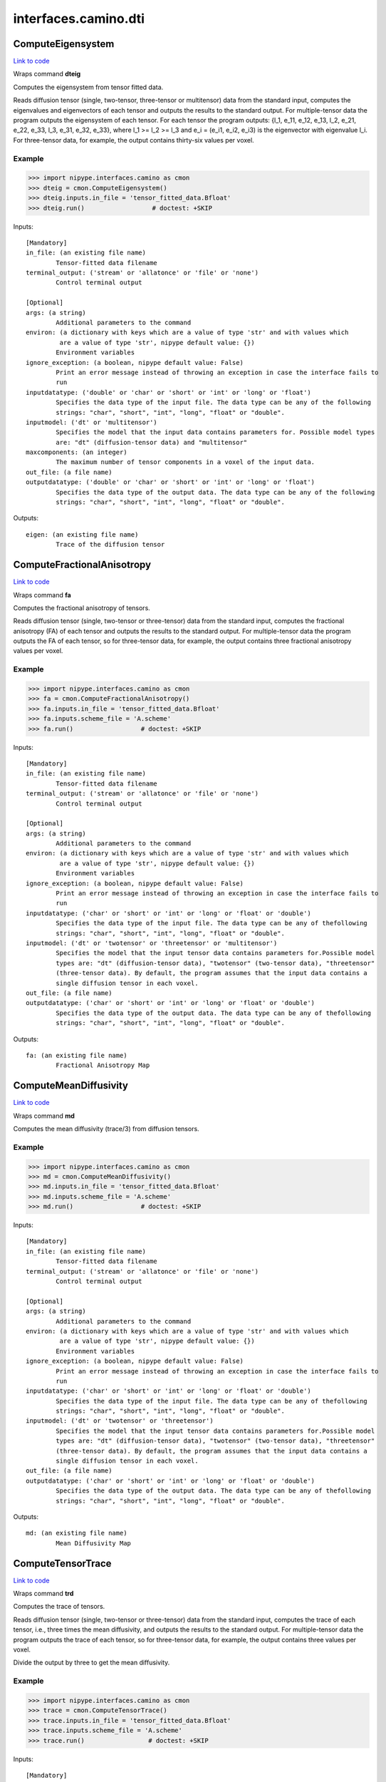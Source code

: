 .. AUTO-GENERATED FILE -- DO NOT EDIT!

interfaces.camino.dti
=====================


.. _nipype.interfaces.camino.dti.ComputeEigensystem:


.. index:: ComputeEigensystem

ComputeEigensystem
------------------

`Link to code <http://github.com/nipy/nipype/tree/9595f272aa4086ea28f7534a8bd05690f60bf6b8/nipype/interfaces/camino/dti.py#L698>`__

Wraps command **dteig**

Computes the eigensystem from tensor fitted data.

Reads diffusion tensor (single, two-tensor, three-tensor or multitensor) data from the
standard input, computes the eigenvalues and eigenvectors of each tensor and outputs the
results to the standard output. For multiple-tensor data the program outputs the
eigensystem of each tensor. For each tensor the program outputs: {l_1, e_11, e_12, e_13,
l_2, e_21, e_22, e_33, l_3, e_31, e_32, e_33}, where l_1 >= l_2 >= l_3 and e_i = (e_i1,
e_i2, e_i3) is the eigenvector with eigenvalue l_i. For three-tensor data, for example,
the output contains thirty-six values per voxel.

Example
~~~~~~~

>>> import nipype.interfaces.camino as cmon
>>> dteig = cmon.ComputeEigensystem()
>>> dteig.inputs.in_file = 'tensor_fitted_data.Bfloat'
>>> dteig.run()                  # doctest: +SKIP

Inputs::

        [Mandatory]
        in_file: (an existing file name)
                Tensor-fitted data filename
        terminal_output: ('stream' or 'allatonce' or 'file' or 'none')
                Control terminal output

        [Optional]
        args: (a string)
                Additional parameters to the command
        environ: (a dictionary with keys which are a value of type 'str' and with values which
                 are a value of type 'str', nipype default value: {})
                Environment variables
        ignore_exception: (a boolean, nipype default value: False)
                Print an error message instead of throwing an exception in case the interface fails to
                run
        inputdatatype: ('double' or 'char' or 'short' or 'int' or 'long' or 'float')
                Specifies the data type of the input file. The data type can be any of the following
                strings: "char", "short", "int", "long", "float" or "double".
        inputmodel: ('dt' or 'multitensor')
                Specifies the model that the input data contains parameters for. Possible model types
                are: "dt" (diffusion-tensor data) and "multitensor"
        maxcomponents: (an integer)
                The maximum number of tensor components in a voxel of the input data.
        out_file: (a file name)
        outputdatatype: ('double' or 'char' or 'short' or 'int' or 'long' or 'float')
                Specifies the data type of the output data. The data type can be any of the following
                strings: "char", "short", "int", "long", "float" or "double".

Outputs::

        eigen: (an existing file name)
                Trace of the diffusion tensor

.. _nipype.interfaces.camino.dti.ComputeFractionalAnisotropy:


.. index:: ComputeFractionalAnisotropy

ComputeFractionalAnisotropy
---------------------------

`Link to code <http://github.com/nipy/nipype/tree/9595f272aa4086ea28f7534a8bd05690f60bf6b8/nipype/interfaces/camino/dti.py#L590>`__

Wraps command **fa**

Computes the fractional anisotropy of tensors.

Reads diffusion tensor (single, two-tensor or three-tensor) data from the standard input,
computes the fractional anisotropy (FA) of each tensor and outputs the results to the
standard output. For multiple-tensor data the program outputs the FA of each tensor,
so for three-tensor data, for example, the output contains three fractional anisotropy
values per voxel.

Example
~~~~~~~

>>> import nipype.interfaces.camino as cmon
>>> fa = cmon.ComputeFractionalAnisotropy()
>>> fa.inputs.in_file = 'tensor_fitted_data.Bfloat'
>>> fa.inputs.scheme_file = 'A.scheme'
>>> fa.run()                  # doctest: +SKIP

Inputs::

        [Mandatory]
        in_file: (an existing file name)
                Tensor-fitted data filename
        terminal_output: ('stream' or 'allatonce' or 'file' or 'none')
                Control terminal output

        [Optional]
        args: (a string)
                Additional parameters to the command
        environ: (a dictionary with keys which are a value of type 'str' and with values which
                 are a value of type 'str', nipype default value: {})
                Environment variables
        ignore_exception: (a boolean, nipype default value: False)
                Print an error message instead of throwing an exception in case the interface fails to
                run
        inputdatatype: ('char' or 'short' or 'int' or 'long' or 'float' or 'double')
                Specifies the data type of the input file. The data type can be any of thefollowing
                strings: "char", "short", "int", "long", "float" or "double".
        inputmodel: ('dt' or 'twotensor' or 'threetensor' or 'multitensor')
                Specifies the model that the input tensor data contains parameters for.Possible model
                types are: "dt" (diffusion-tensor data), "twotensor" (two-tensor data), "threetensor"
                (three-tensor data). By default, the program assumes that the input data contains a
                single diffusion tensor in each voxel.
        out_file: (a file name)
        outputdatatype: ('char' or 'short' or 'int' or 'long' or 'float' or 'double')
                Specifies the data type of the output data. The data type can be any of thefollowing
                strings: "char", "short", "int", "long", "float" or "double".

Outputs::

        fa: (an existing file name)
                Fractional Anisotropy Map

.. _nipype.interfaces.camino.dti.ComputeMeanDiffusivity:


.. index:: ComputeMeanDiffusivity

ComputeMeanDiffusivity
----------------------

`Link to code <http://github.com/nipy/nipype/tree/9595f272aa4086ea28f7534a8bd05690f60bf6b8/nipype/interfaces/camino/dti.py#L537>`__

Wraps command **md**

Computes the mean diffusivity (trace/3) from diffusion tensors.

Example
~~~~~~~

>>> import nipype.interfaces.camino as cmon
>>> md = cmon.ComputeMeanDiffusivity()
>>> md.inputs.in_file = 'tensor_fitted_data.Bfloat'
>>> md.inputs.scheme_file = 'A.scheme'
>>> md.run()                  # doctest: +SKIP

Inputs::

        [Mandatory]
        in_file: (an existing file name)
                Tensor-fitted data filename
        terminal_output: ('stream' or 'allatonce' or 'file' or 'none')
                Control terminal output

        [Optional]
        args: (a string)
                Additional parameters to the command
        environ: (a dictionary with keys which are a value of type 'str' and with values which
                 are a value of type 'str', nipype default value: {})
                Environment variables
        ignore_exception: (a boolean, nipype default value: False)
                Print an error message instead of throwing an exception in case the interface fails to
                run
        inputdatatype: ('char' or 'short' or 'int' or 'long' or 'float' or 'double')
                Specifies the data type of the input file. The data type can be any of thefollowing
                strings: "char", "short", "int", "long", "float" or "double".
        inputmodel: ('dt' or 'twotensor' or 'threetensor')
                Specifies the model that the input tensor data contains parameters for.Possible model
                types are: "dt" (diffusion-tensor data), "twotensor" (two-tensor data), "threetensor"
                (three-tensor data). By default, the program assumes that the input data contains a
                single diffusion tensor in each voxel.
        out_file: (a file name)
        outputdatatype: ('char' or 'short' or 'int' or 'long' or 'float' or 'double')
                Specifies the data type of the output data. The data type can be any of thefollowing
                strings: "char", "short", "int", "long", "float" or "double".

Outputs::

        md: (an existing file name)
                Mean Diffusivity Map

.. _nipype.interfaces.camino.dti.ComputeTensorTrace:


.. index:: ComputeTensorTrace

ComputeTensorTrace
------------------

`Link to code <http://github.com/nipy/nipype/tree/9595f272aa4086ea28f7534a8bd05690f60bf6b8/nipype/interfaces/camino/dti.py#L649>`__

Wraps command **trd**

Computes the trace of tensors.

Reads diffusion tensor (single, two-tensor or three-tensor) data from the standard input,
computes the trace of each tensor, i.e., three times the mean diffusivity, and outputs
the results to the standard output. For multiple-tensor data the program outputs the
trace of each tensor, so for three-tensor data, for example, the output contains three
values per voxel.

Divide the output by three to get the mean diffusivity.

Example
~~~~~~~

>>> import nipype.interfaces.camino as cmon
>>> trace = cmon.ComputeTensorTrace()
>>> trace.inputs.in_file = 'tensor_fitted_data.Bfloat'
>>> trace.inputs.scheme_file = 'A.scheme'
>>> trace.run()                 # doctest: +SKIP

Inputs::

        [Mandatory]
        in_file: (an existing file name)
                Tensor-fitted data filename
        terminal_output: ('stream' or 'allatonce' or 'file' or 'none')
                Control terminal output

        [Optional]
        args: (a string)
                Additional parameters to the command
        environ: (a dictionary with keys which are a value of type 'str' and with values which
                 are a value of type 'str', nipype default value: {})
                Environment variables
        ignore_exception: (a boolean, nipype default value: False)
                Print an error message instead of throwing an exception in case the interface fails to
                run
        inputdatatype: ('char' or 'short' or 'int' or 'long' or 'float' or 'double')
                Specifies the data type of the input file. The data type can be any of thefollowing
                strings: "char", "short", "int", "long", "float" or "double".
        inputmodel: ('dt' or 'twotensor' or 'threetensor' or 'multitensor')
                Specifies the model that the input tensor data contains parameters for.Possible model
                types are: "dt" (diffusion-tensor data), "twotensor" (two-tensor data), "threetensor"
                (three-tensor data). By default, the program assumes that the input data contains a
                single diffusion tensor in each voxel.
        out_file: (a file name)
        outputdatatype: ('char' or 'short' or 'int' or 'long' or 'float' or 'double')
                Specifies the data type of the output data. The data type can be any of thefollowing
                strings: "char", "short", "int", "long", "float" or "double".

Outputs::

        trace: (an existing file name)
                Trace of the diffusion tensor

.. _nipype.interfaces.camino.dti.DTIFit:


.. index:: DTIFit

DTIFit
------

`Link to code <http://github.com/nipy/nipype/tree/9595f272aa4086ea28f7534a8bd05690f60bf6b8/nipype/interfaces/camino/dti.py#L28>`__

Wraps command **dtfit**

Reads diffusion MRI data, acquired using the acquisition scheme detailed in the scheme file, from the data file.

Use non-linear fitting instead of the default linear regression to the log measurements.
The data file stores the diffusion MRI data in voxel order with the measurements stored in big-endian format and ordered as in the scheme file.
The default input data type is four-byte float. The default output data type is eight-byte double.
See modelfit and camino for the format of the data file and scheme file.
The program fits the diffusion tensor to each voxel and outputs the results,
in voxel order and as big-endian eight-byte doubles, to the standard output.
The program outputs eight values in each voxel: [exit code, ln(S(0)), D_xx, D_xy, D_xz, D_yy, D_yz, D_zz].
An exit code of zero indicates no problems. For a list of other exit codes, see modelfit(1). The entry S(0) is an estimate of the signal at q=0.

Example
~~~~~~~

>>> import nipype.interfaces.camino as cmon
>>> fit = cmon.DTIFit()
>>> fit.inputs.scheme_file = 'A.scheme'
>>> fit.inputs.in_file = 'tensor_fitted_data.Bfloat'
>>> fit.run()                  # doctest: +SKIP

Inputs::

        [Mandatory]
        in_file: (an existing file name)
                voxel-order data filename
        scheme_file: (an existing file name)
                Camino scheme file (b values / vectors, see camino.fsl2scheme)
        terminal_output: ('stream' or 'allatonce' or 'file' or 'none')
                Control terminal output

        [Optional]
        args: (a string)
                Additional parameters to the command
        environ: (a dictionary with keys which are a value of type 'str' and with values which
                 are a value of type 'str', nipype default value: {})
                Environment variables
        ignore_exception: (a boolean, nipype default value: False)
                Print an error message instead of throwing an exception in case the interface fails to
                run
        non_linear: (a boolean)
                Use non-linear fitting instead of the default linear regression to the log measurements.
        out_file: (a file name)

Outputs::

        tensor_fitted: (an existing file name)
                path/name of 4D volume in voxel order

.. _nipype.interfaces.camino.dti.DTLUTGen:


.. index:: DTLUTGen

DTLUTGen
--------

`Link to code <http://github.com/nipy/nipype/tree/9595f272aa4086ea28f7534a8bd05690f60bf6b8/nipype/interfaces/camino/dti.py#L192>`__

Wraps command **dtlutgen**

Calibrates the PDFs for PICo probabilistic tractography.

This program needs to be run once for every acquisition scheme.
It outputs a lookup table that is used by the dtpicoparams program to find PICo PDF parameters for an image.
The default single tensor LUT contains parameters of the Bingham distribution and is generated by supplying
a scheme file and an estimated signal to noise in white matter regions of the (q=0) image.
The default inversion is linear (inversion index 1).

Advanced users can control several options, including the extent and resolution of the LUT,
the inversion index, and the type of PDF. See dtlutgen(1) for details.

Example
~~~~~~~

>>> import nipype.interfaces.camino as cmon
>>> dtl = cmon.DTLUTGen()
>>> dtl.inputs.snr = 16
>>> dtl.inputs.scheme_file = 'A.scheme'
>>> dtl.run()                  # doctest: +SKIP

Inputs::

        [Mandatory]
        scheme_file: (a file name)
                The scheme file of the images to be processed using this LUT.
        terminal_output: ('stream' or 'allatonce' or 'file' or 'none')
                Control terminal output

        [Optional]
        acg: (a boolean)
                Compute a LUT for the ACG PDF.
        args: (a string)
                Additional parameters to the command
        bingham: (a boolean)
                Compute a LUT for the Bingham PDF. This is the default.
        environ: (a dictionary with keys which are a value of type 'str' and with values which
                 are a value of type 'str', nipype default value: {})
                Environment variables
        frange: (a list of from 2 to 2 items which are a float)
                Index to two-tensor LUTs. This is the fractional anisotropy         of the two tensors.
                The default is 0.3 to 0.94
        ignore_exception: (a boolean, nipype default value: False)
                Print an error message instead of throwing an exception in case the interface fails to
                run
        inversion: (an integer)
                Index of the inversion to use. The default is 1 (linear single tensor inversion).
        lrange: (a list of from 2 to 2 items which are a float)
                Index to one-tensor LUTs. This is the ratio L1/L3 and L2 / L3.The LUT is square, with
                half the values calculated (because L2 / L3 cannot be less than L1 / L3 by
                definition).The minimum must be >= 1. For comparison, a ratio L1 / L3 = 10 with L2 / L3
                = 1 corresponds to an FA of 0.891, and L1 / L3 = 15 with L2 / L3 = 1 corresponds to an
                FA of 0.929. The default range is 1 to 10.
        out_file: (a file name)
        samples: (an integer)
                The number of synthetic measurements to generate at each point in the LUT. The default
                is 2000.
        snr: (a float)
                The signal to noise ratio of the unweighted (q = 0) measurements.This should match the
                SNR (in white matter) of the images that the LUTs are used with.
        step: (a float)
                Distance between points in the LUT.For example, if lrange is 1 to 10 and the step is
                0.1, LUT entries will be computed at L1 / L3 = 1, 1.1, 1.2 ... 10.0 and at L2 / L3 =
                1.0, 1.1 ... L1 / L3.For single tensor LUTs, the default step is 0.2, for two-tensor
                LUTs it is 0.02.
        trace: (a float)
                Trace of the diffusion tensor(s) used in the test function in the LUT generation. The
                default is 2100E-12 m^2 s^-1.
        watson: (a boolean)
                Compute a LUT for the Watson PDF.

Outputs::

        dtLUT: (an existing file name)
                Lookup Table

.. _nipype.interfaces.camino.dti.ModelFit:


.. index:: ModelFit

ModelFit
--------

`Link to code <http://github.com/nipy/nipype/tree/9595f272aa4086ea28f7534a8bd05690f60bf6b8/nipype/interfaces/camino/dti.py#L115>`__

Wraps command **modelfit**

Fits models of the spin-displacement density to diffusion MRI measurements.

This is an interface to various model fitting routines for diffusion MRI data that
fit models of the spin-displacement density function. In particular, it will fit the
diffusion tensor to a set of measurements as well as various other models including
two or three-tensor models. The program can read input data from a file or can
generate synthetic data using various test functions for testing and simulations.

Example
~~~~~~~

>>> import nipype.interfaces.camino as cmon
>>> fit = cmon.ModelFit()
>>> fit.model = 'dt'
>>> fit.inputs.scheme_file = 'A.scheme'
>>> fit.inputs.in_file = 'tensor_fitted_data.Bfloat'
>>> fit.run()                  # doctest: +SKIP

Inputs::

        [Mandatory]
        in_file: (an existing file name)
                voxel-order data filename
        model: ('dt' or 'restore' or 'algdt' or 'nldt_pos' or 'nldt' or 'ldt_wtd' or 'adc' or
                 'ball_stick' or 'cylcyl dt' or 'cylcyl restore' or 'cylcyl algdt' or 'cylcyl nldt_pos'
                 or 'cylcyl nldt' or 'cylcyl ldt_wtd' or 'cylcyl adc' or 'cylcyl ball_stick' or
                 'cylcyl_eq dt' or 'cylcyl_eq restore' or 'cylcyl_eq algdt' or 'cylcyl_eq nldt_pos' or
                 'cylcyl_eq nldt' or 'cylcyl_eq ldt_wtd' or 'cylcyl_eq adc' or 'cylcyl_eq ball_stick' or
                 'pospos dt' or 'pospos restore' or 'pospos algdt' or 'pospos nldt_pos' or 'pospos nldt'
                 or 'pospos ldt_wtd' or 'pospos adc' or 'pospos ball_stick' or 'pospos_eq dt' or
                 'pospos_eq restore' or 'pospos_eq algdt' or 'pospos_eq nldt_pos' or 'pospos_eq nldt' or
                 'pospos_eq ldt_wtd' or 'pospos_eq adc' or 'pospos_eq ball_stick' or 'poscyl dt' or
                 'poscyl restore' or 'poscyl algdt' or 'poscyl nldt_pos' or 'poscyl nldt' or 'poscyl
                 ldt_wtd' or 'poscyl adc' or 'poscyl ball_stick' or 'poscyl_eq dt' or 'poscyl_eq
                 restore' or 'poscyl_eq algdt' or 'poscyl_eq nldt_pos' or 'poscyl_eq nldt' or 'poscyl_eq
                 ldt_wtd' or 'poscyl_eq adc' or 'poscyl_eq ball_stick' or 'cylcylcyl dt' or 'cylcylcyl
                 restore' or 'cylcylcyl algdt' or 'cylcylcyl nldt_pos' or 'cylcylcyl nldt' or 'cylcylcyl
                 ldt_wtd' or 'cylcylcyl adc' or 'cylcylcyl ball_stick' or 'cylcylcyl_eq dt' or
                 'cylcylcyl_eq restore' or 'cylcylcyl_eq algdt' or 'cylcylcyl_eq nldt_pos' or
                 'cylcylcyl_eq nldt' or 'cylcylcyl_eq ldt_wtd' or 'cylcylcyl_eq adc' or 'cylcylcyl_eq
                 ball_stick' or 'pospospos dt' or 'pospospos restore' or 'pospospos algdt' or 'pospospos
                 nldt_pos' or 'pospospos nldt' or 'pospospos ldt_wtd' or 'pospospos adc' or 'pospospos
                 ball_stick' or 'pospospos_eq dt' or 'pospospos_eq restore' or 'pospospos_eq algdt' or
                 'pospospos_eq nldt_pos' or 'pospospos_eq nldt' or 'pospospos_eq ldt_wtd' or
                 'pospospos_eq adc' or 'pospospos_eq ball_stick' or 'posposcyl dt' or 'posposcyl
                 restore' or 'posposcyl algdt' or 'posposcyl nldt_pos' or 'posposcyl nldt' or 'posposcyl
                 ldt_wtd' or 'posposcyl adc' or 'posposcyl ball_stick' or 'posposcyl_eq dt' or
                 'posposcyl_eq restore' or 'posposcyl_eq algdt' or 'posposcyl_eq nldt_pos' or
                 'posposcyl_eq nldt' or 'posposcyl_eq ldt_wtd' or 'posposcyl_eq adc' or 'posposcyl_eq
                 ball_stick' or 'poscylcyl dt' or 'poscylcyl restore' or 'poscylcyl algdt' or 'poscylcyl
                 nldt_pos' or 'poscylcyl nldt' or 'poscylcyl ldt_wtd' or 'poscylcyl adc' or 'poscylcyl
                 ball_stick' or 'poscylcyl_eq dt' or 'poscylcyl_eq restore' or 'poscylcyl_eq algdt' or
                 'poscylcyl_eq nldt_pos' or 'poscylcyl_eq nldt' or 'poscylcyl_eq ldt_wtd' or
                 'poscylcyl_eq adc' or 'poscylcyl_eq ball_stick')
                Specifies the model to be fit to the data.
        scheme_file: (an existing file name)
                Camino scheme file (b values / vectors, see camino.fsl2scheme)
        terminal_output: ('stream' or 'allatonce' or 'file' or 'none')
                Control terminal output

        [Optional]
        args: (a string)
                Additional parameters to the command
        bgmask: (an existing file name)
                Provides the name of a file containing a background mask computed using, for example,
                FSL's bet2 program. The mask file contains zero in background voxels and non-zero in
                foreground.
        bgthresh: (a float)
                Sets a threshold on the average q=0 measurement to separate foreground and background.
                The program does not process background voxels, but outputs the same number of values in
                background voxels and foreground voxels. Each value is zero in background voxels apart
                from the exit code which is -1.
        cfthresh: (a float)
                Sets a threshold on the average q=0 measurement to determine which voxels are CSF. This
                program does not treat CSF voxels any different to other voxels.
        environ: (a dictionary with keys which are a value of type 'str' and with values which
                 are a value of type 'str', nipype default value: {})
                Environment variables
        fixedbvalue: (a list of from 3 to 3 items which are a float)
                As above, but specifies <M> <N> <b>. The resulting scheme is the same whether you
                specify b directly or indirectly using -fixedmodq.
        fixedmodq: (a list of from 4 to 4 items which are a float)
                Specifies <M> <N> <Q> <tau> a spherical acquisition scheme with M measurements with q=0
                and N measurements with |q|=Q and diffusion time tau. The N measurements with |q|=Q have
                unique directions. The program reads in the directions from the files in directory
                PointSets.
        ignore_exception: (a boolean, nipype default value: False)
                Print an error message instead of throwing an exception in case the interface fails to
                run
        inputdatatype: ('float' or 'char' or 'short' or 'int' or 'long' or 'double')
                Specifies the data type of the input file: "char", "short", "int", "long", "float" or
                "double". The input file must have BIG-ENDIAN ordering. By default, the input type is
                "float".
        noisemap: (an existing file name)
                Specifies the name of the file to contain the estimated noise variance on the diffusion-
                weighted signal, generated by a weighted tensor fit. The data type of this file is big-
                endian double.
        out_file: (a file name)
        outlier: (an existing file name)
                Specifies the name of the file to contain the outlier map generated by the RESTORE
                algorithm.
        outputfile: (a file name)
                Filename of the output file.
        residualmap: (an existing file name)
                Specifies the name of the file to contain the weighted residual errors after computing a
                weighted linear tensor fit. One value is produced per measurement, in voxel order.The
                data type of this file is big-endian double. Images of the residuals for each
                measurement can be extracted with shredder.
        sigma: (a float)
                Specifies the standard deviation of the noise in the data. Required by the RESTORE
                algorithm.
        tau: (a float)
                Sets the diffusion time separately. This overrides the diffusion time specified in a
                scheme file or by a scheme index for both the acquisition scheme and in the data
                synthesis.

Outputs::

        fitted_data: (an existing file name)
                output file of 4D volume in voxel order

.. _nipype.interfaces.camino.dti.PicoPDFs:


.. index:: PicoPDFs

PicoPDFs
--------

`Link to code <http://github.com/nipy/nipype/tree/9595f272aa4086ea28f7534a8bd05690f60bf6b8/nipype/interfaces/camino/dti.py#L262>`__

Wraps command **picopdfs**

Constructs a spherical PDF in each voxel for probabilistic tractography.

Example
~~~~~~~

>>> import nipype.interfaces.camino as cmon
>>> pdf = cmon.PicoPDFs()
>>> pdf.inputs.inputmodel = 'dt'
>>> pdf.inputs.luts = 'lut_file'
>>> pdf.inputs.in_file = 'voxel-order_data.Bfloat'
>>> pdf.run()                  # doctest: +SKIP

Inputs::

        [Mandatory]
        in_file: (an existing file name)
                voxel-order data filename
        terminal_output: ('stream' or 'allatonce' or 'file' or 'none')
                Control terminal output

        [Optional]
        args: (a string)
                Additional parameters to the command
        directmap: (a boolean)
                Only applicable when using pds as the inputmodel. Use direct mapping between the
                eigenvalues and the distribution parameters instead of the log of the eigenvalues.
        environ: (a dictionary with keys which are a value of type 'str' and with values which
                 are a value of type 'str', nipype default value: {})
                Environment variables
        ignore_exception: (a boolean, nipype default value: False)
                Print an error message instead of throwing an exception in case the interface fails to
                run
        inputmodel: ('dt' or 'multitensor' or 'pds', nipype default value: dt)
                input model type
        maxcomponents: (an integer)
                The maximum number of tensor components in a voxel (default 2) for multitensor
                data.Currently, only the default is supported, but future releases may allow the input
                of three-tensor data using this option.
        numpds: (an integer)
                The maximum number of PDs in a voxel (default 3) for PD data.This option determines the
                size of the input and output voxels.This means that the data file may be large enough to
                accomodate three or more PDs,but does not mean that any of the voxels are classified as
                containing three or more PDs.
        out_file: (a file name)
        pdf: ('watson' or 'bingham' or 'acg', nipype default value: watson)
                 Specifies the PDF to use. There are three choices:watson - The Watson distribution.
                This distribution is rotationally symmetric.bingham - The Bingham distributionn, which
                allows elliptical probability density contours.acg - The Angular Central Gaussian
                distribution, which also allows elliptical probability density contours

Outputs::

        pdfs: (an existing file name)
                path/name of 4D volume in voxel order

.. _nipype.interfaces.camino.dti.Track:


.. index:: Track

Track
-----

`Link to code <http://github.com/nipy/nipype/tree/9595f272aa4086ea28f7534a8bd05690f60bf6b8/nipype/interfaces/camino/dti.py#L333>`__

Wraps command **track**

Performs tractography using one of the following models:
dt', 'multitensor', 'pds', 'pico', 'bootstrap', 'ballstick', 'bayesdirac'

Example
~~~~~~~

>>> import nipype.interfaces.camino as cmon
>>> track = cmon.Track()
>>> track.inputs.inputmodel = 'dt'
>>> track.inputs.in_file = 'data.Bfloat'
>>> track.inputs.seed_file = 'seed_mask.nii'
>>> track.run()                  # doctest: +SKIP

Inputs::

        [Mandatory]
        in_file: (an existing file name)
                input data file
        terminal_output: ('stream' or 'allatonce' or 'file' or 'none')
                Control terminal output

        [Optional]
        anisfile: (an existing file name)
                File containing the anisotropy map. This is required to apply an anisotropy threshold
                with non tensor data. If the map issupplied it is always used, even in tensor data.
        anisthresh: (a float)
                Terminate fibres that enter a voxel with lower anisotropy than the threshold.
        args: (a string)
                Additional parameters to the command
        curvethresh: (a float)
                Curvature threshold for tracking, expressed as the maximum angle (in degrees) between
                between two streamline orientations calculated over the length of a voxel. If the angle
                is greater than this, then the streamline terminates.
        data_dims: (a list of from 3 to 3 items which are an integer)
                data dimensions in voxels
        environ: (a dictionary with keys which are a value of type 'str' and with values which
                 are a value of type 'str', nipype default value: {})
                Environment variables
        gzip: (a boolean)
                save the output image in gzip format
        ignore_exception: (a boolean, nipype default value: False)
                Print an error message instead of throwing an exception in case the interface fails to
                run
        inputdatatype: ('float' or 'double')
                input file type
        inputmodel: ('dt' or 'multitensor' or 'pds' or 'pico' or 'bootstrap' or 'ballstick' or
                 'bayesdirac', nipype default value: dt)
                input model type
        ipthresh: (a float)
                Curvature threshold for tracking, expressed as the minimum dot product between two
                streamline orientations calculated over the length of a voxel. If the dot product
                between the previous and current directions is less than this threshold, then the
                streamline terminates. The default setting will terminate fibres that curve by more than
                80 degrees. Set this to -1.0 to disable curvature checking completely.
        maxcomponents: (an integer)
                The maximum number of tensor components in a voxel. This determines the size of the
                input file and does not say anything about the voxel classification. The default is 2 if
                the input model is multitensor and 1 if the input model is dt.
        out_file: (a file name)
                output data file
        outputtracts: ('float' or 'double' or 'oogl')
                output tract file type
        voxel_dims: (a list of from 3 to 3 items which are a float)
                voxel dimensions in mm

Outputs::

        tracked: (an existing file name)
                output file containing reconstructed tracts

.. _nipype.interfaces.camino.dti.TrackBallStick:


.. index:: TrackBallStick

TrackBallStick
--------------

`Link to code <http://github.com/nipy/nipype/tree/9595f272aa4086ea28f7534a8bd05690f60bf6b8/nipype/interfaces/camino/dti.py#L454>`__

Wraps command **track**

Performs streamline tractography using ball-stick fitted data

Example
~~~~~~~

>>> import nipype.interfaces.camino as cmon
>>> track = cmon.TrackBallStick()
>>> track.inputs.in_file = 'ballstickfit_data.Bfloat'
>>> track.inputs.seed_file = 'seed_mask.nii'
>>> track.run()                  # doctest: +SKIP

Inputs::

        [Mandatory]
        in_file: (an existing file name)
                input data file
        terminal_output: ('stream' or 'allatonce' or 'file' or 'none')
                Control terminal output

        [Optional]
        anisfile: (an existing file name)
                File containing the anisotropy map. This is required to apply an anisotropy threshold
                with non tensor data. If the map issupplied it is always used, even in tensor data.
        anisthresh: (a float)
                Terminate fibres that enter a voxel with lower anisotropy than the threshold.
        args: (a string)
                Additional parameters to the command
        curvethresh: (a float)
                Curvature threshold for tracking, expressed as the maximum angle (in degrees) between
                between two streamline orientations calculated over the length of a voxel. If the angle
                is greater than this, then the streamline terminates.
        data_dims: (a list of from 3 to 3 items which are an integer)
                data dimensions in voxels
        environ: (a dictionary with keys which are a value of type 'str' and with values which
                 are a value of type 'str', nipype default value: {})
                Environment variables
        gzip: (a boolean)
                save the output image in gzip format
        ignore_exception: (a boolean, nipype default value: False)
                Print an error message instead of throwing an exception in case the interface fails to
                run
        inputdatatype: ('float' or 'double')
                input file type
        inputmodel: ('dt' or 'multitensor' or 'pds' or 'pico' or 'bootstrap' or 'ballstick' or
                 'bayesdirac', nipype default value: dt)
                input model type
        ipthresh: (a float)
                Curvature threshold for tracking, expressed as the minimum dot product between two
                streamline orientations calculated over the length of a voxel. If the dot product
                between the previous and current directions is less than this threshold, then the
                streamline terminates. The default setting will terminate fibres that curve by more than
                80 degrees. Set this to -1.0 to disable curvature checking completely.
        maxcomponents: (an integer)
                The maximum number of tensor components in a voxel. This determines the size of the
                input file and does not say anything about the voxel classification. The default is 2 if
                the input model is multitensor and 1 if the input model is dt.
        out_file: (a file name)
                output data file
        outputtracts: ('float' or 'double' or 'oogl')
                output tract file type
        voxel_dims: (a list of from 3 to 3 items which are a float)
                voxel dimensions in mm

Outputs::

        tracked: (an existing file name)
                output file containing reconstructed tracts

.. _nipype.interfaces.camino.dti.TrackBayesDirac:


.. index:: TrackBayesDirac

TrackBayesDirac
---------------

`Link to code <http://github.com/nipy/nipype/tree/9595f272aa4086ea28f7534a8bd05690f60bf6b8/nipype/interfaces/camino/dti.py#L433>`__

Wraps command **track**

Performs streamline tractography using a Bayesian tracking with Dirac priors

Example
~~~~~~~

>>> import nipype.interfaces.camino as cmon
>>> track = cmon.TrackBayesDirac()
>>> track.inputs.in_file = 'tensor_fitted_data.Bfloat'
>>> track.inputs.seed_file = 'seed_mask.nii'
>>> track.inputs.scheme_file = 'bvecs.scheme'
>>> track.run()                  # doctest: +SKIP

Inputs::

        [Mandatory]
        in_file: (an existing file name)
                input data file
        scheme_file: (a file name)
                The scheme file corresponding to the data being processed.
        terminal_output: ('stream' or 'allatonce' or 'file' or 'none')
                Control terminal output

        [Optional]
        anisfile: (an existing file name)
                File containing the anisotropy map. This is required to apply an anisotropy threshold
                with non tensor data. If the map issupplied it is always used, even in tensor data.
        anisthresh: (a float)
                Terminate fibres that enter a voxel with lower anisotropy than the threshold.
        args: (a string)
                Additional parameters to the command
        curvepriorg: (a float)
                Concentration parameter for the prior distribution on fibre orientations given the fibre
                orientation at the previous step. Larger values of g make curvature less likely.
        curvepriork: (a float)
                Concentration parameter for the prior distribution on fibre orientations given the fibre
                orientation at the previous step. Larger values of k make curvature less likely.
        curvethresh: (a float)
                Curvature threshold for tracking, expressed as the maximum angle (in degrees) between
                between two streamline orientations calculated over the length of a voxel. If the angle
                is greater than this, then the streamline terminates.
        data_dims: (a list of from 3 to 3 items which are an integer)
                data dimensions in voxels
        datamodel: ('cylsymmdt' or 'ballstick')
                Model of the data for Bayesian tracking. The default model is "cylsymmdt", a diffusion
                tensor with cylindrical symmetry about e_1, ie L1 >= L_2 = L_3. The other model is
                "ballstick", the partial volume model (see ballstickfit).
        environ: (a dictionary with keys which are a value of type 'str' and with values which
                 are a value of type 'str', nipype default value: {})
                Environment variables
        extpriordatatype: ('float' or 'double')
                Datatype of the prior image. The default is "double".
        extpriorfile: (an existing file name)
                Path to a PICo image produced by picopdfs. The PDF in each voxel is used as a prior for
                the fibre orientation in Bayesian tracking. The prior image must be in the same space as
                the diffusion data.
        gzip: (a boolean)
                save the output image in gzip format
        ignore_exception: (a boolean, nipype default value: False)
                Print an error message instead of throwing an exception in case the interface fails to
                run
        inputdatatype: ('float' or 'double')
                input file type
        inputmodel: ('dt' or 'multitensor' or 'pds' or 'pico' or 'bootstrap' or 'ballstick' or
                 'bayesdirac', nipype default value: dt)
                input model type
        ipthresh: (a float)
                Curvature threshold for tracking, expressed as the minimum dot product between two
                streamline orientations calculated over the length of a voxel. If the dot product
                between the previous and current directions is less than this threshold, then the
                streamline terminates. The default setting will terminate fibres that curve by more than
                80 degrees. Set this to -1.0 to disable curvature checking completely.
        iterations: (an integer)
                Number of streamlines to generate at each seed point. The default is 5000.
        maxcomponents: (an integer)
                The maximum number of tensor components in a voxel. This determines the size of the
                input file and does not say anything about the voxel classification. The default is 2 if
                the input model is multitensor and 1 if the input model is dt.
        out_file: (a file name)
                output data file
        outputtracts: ('float' or 'double' or 'oogl')
                output tract file type
        pdf: ('bingham' or 'watson' or 'acg')
                Specifies the model for PICo priors (not the curvature priors). The default is
                "bingham".
        pointset: (an integer)
                Index to the point set to use for Bayesian likelihood calculation. The index specifies a
                set of evenly distributed points on the unit sphere, where each point x defines two
                possible step directions (x or -x) for the streamline path. A larger number indexes a
                larger point set, which gives higher angular resolution at the expense of computation
                time. The default is index 1, which gives 1922 points, index 0 gives 1082 points, index
                2 gives 3002 points.
        voxel_dims: (a list of from 3 to 3 items which are a float)
                voxel dimensions in mm

Outputs::

        tracked: (an existing file name)
                output file containing reconstructed tracts

.. _nipype.interfaces.camino.dti.TrackBootstrap:


.. index:: TrackBootstrap

TrackBootstrap
--------------

`Link to code <http://github.com/nipy/nipype/tree/9595f272aa4086ea28f7534a8bd05690f60bf6b8/nipype/interfaces/camino/dti.py#L487>`__

Wraps command **track**

Performs bootstrap streamline tractography using mulitple scans of the same subject

Example
~~~~~~~

>>> import nipype.interfaces.camino as cmon
>>> track = cmon.TrackBootstrap()
>>> track.inputs.scheme_file = 'bvecs.scheme'
>>> track.inputs.bsdatafiles = ['fitted_data1.Bfloat', 'fitted_data2.Bfloat']
>>> track.inputs.seed_file = 'seed_mask.nii'
>>> track.run()                  # doctest: +SKIP

Inputs::

        [Mandatory]
        bsdatafiles: (a list of items which are a file name)
                Specifies files containing raw data for repetition bootstrapping. Use -inputfile for
                wild bootstrap data.
        in_file: (an existing file name)
                input data file
        scheme_file: (a file name)
                The scheme file corresponding to the data being processed.
        terminal_output: ('stream' or 'allatonce' or 'file' or 'none')
                Control terminal output

        [Optional]
        anisfile: (an existing file name)
                File containing the anisotropy map. This is required to apply an anisotropy threshold
                with non tensor data. If the map issupplied it is always used, even in tensor data.
        anisthresh: (a float)
                Terminate fibres that enter a voxel with lower anisotropy than the threshold.
        args: (a string)
                Additional parameters to the command
        bgmask: (an existing file name)
                Provides the name of a file containing a background mask computed using, for example,
                FSL's bet2 program. The mask file contains zero in background voxels and non-zero in
                foreground.
        bsmodel: ('dt' or 'multitensor')
                Model to fit to bootstrap data. This is used for repetition bootstrapping. May be "dt"
                (default) or "multitensor". This option may be omitted if -inversion is specified.
        curvethresh: (a float)
                Curvature threshold for tracking, expressed as the maximum angle (in degrees) between
                between two streamline orientations calculated over the length of a voxel. If the angle
                is greater than this, then the streamline terminates.
        data_dims: (a list of from 3 to 3 items which are an integer)
                data dimensions in voxels
        environ: (a dictionary with keys which are a value of type 'str' and with values which
                 are a value of type 'str', nipype default value: {})
                Environment variables
        gzip: (a boolean)
                save the output image in gzip format
        ignore_exception: (a boolean, nipype default value: False)
                Print an error message instead of throwing an exception in case the interface fails to
                run
        inputdatatype: ('float' or 'double')
                input file type
        inputmodel: ('dt' or 'multitensor' or 'pds' or 'pico' or 'bootstrap' or 'ballstick' or
                 'bayesdirac', nipype default value: dt)
                input model type
        inversion: (an integer)
                Tensor reconstruction algorithm for repetition bootstrapping. Default is 1 (linear
                reconstruction, single tensor).
        ipthresh: (a float)
                Curvature threshold for tracking, expressed as the minimum dot product between two
                streamline orientations calculated over the length of a voxel. If the dot product
                between the previous and current directions is less than this threshold, then the
                streamline terminates. The default setting will terminate fibres that curve by more than
                80 degrees. Set this to -1.0 to disable curvature checking completely.
        iterations: (an integer)
                Number of streamlines to generate at each seed point.
        maxcomponents: (an integer)
                The maximum number of tensor components in a voxel. This determines the size of the
                input file and does not say anything about the voxel classification. The default is 2 if
                the input model is multitensor and 1 if the input model is dt.
        out_file: (a file name)
                output data file
        outputtracts: ('float' or 'double' or 'oogl')
                output tract file type
        voxel_dims: (a list of from 3 to 3 items which are a float)
                voxel dimensions in mm
        wildbsmodel: ('dt')
                The model to fit to the data, for wild bootstrapping. The same model is used to generate
                the the wild bootstrap data. Must be "dt", which is the default.

Outputs::

        tracked: (an existing file name)
                output file containing reconstructed tracts

.. _nipype.interfaces.camino.dti.TrackDT:


.. index:: TrackDT

TrackDT
-------

`Link to code <http://github.com/nipy/nipype/tree/9595f272aa4086ea28f7534a8bd05690f60bf6b8/nipype/interfaces/camino/dti.py#L369>`__

Wraps command **track**

Performs streamline tractography using tensor data

Example
~~~~~~~

>>> import nipype.interfaces.camino as cmon
>>> track = cmon.TrackDT()
>>> track.inputs.in_file = 'tensor_fitted_data.Bfloat'
>>> track.inputs.seed_file = 'seed_mask.nii'
>>> track.run()                 # doctest: +SKIP

Inputs::

        [Mandatory]
        in_file: (an existing file name)
                input data file
        terminal_output: ('stream' or 'allatonce' or 'file' or 'none')
                Control terminal output

        [Optional]
        anisfile: (an existing file name)
                File containing the anisotropy map. This is required to apply an anisotropy threshold
                with non tensor data. If the map issupplied it is always used, even in tensor data.
        anisthresh: (a float)
                Terminate fibres that enter a voxel with lower anisotropy than the threshold.
        args: (a string)
                Additional parameters to the command
        curvethresh: (a float)
                Curvature threshold for tracking, expressed as the maximum angle (in degrees) between
                between two streamline orientations calculated over the length of a voxel. If the angle
                is greater than this, then the streamline terminates.
        data_dims: (a list of from 3 to 3 items which are an integer)
                data dimensions in voxels
        environ: (a dictionary with keys which are a value of type 'str' and with values which
                 are a value of type 'str', nipype default value: {})
                Environment variables
        gzip: (a boolean)
                save the output image in gzip format
        ignore_exception: (a boolean, nipype default value: False)
                Print an error message instead of throwing an exception in case the interface fails to
                run
        inputdatatype: ('float' or 'double')
                input file type
        inputmodel: ('dt' or 'multitensor' or 'pds' or 'pico' or 'bootstrap' or 'ballstick' or
                 'bayesdirac', nipype default value: dt)
                input model type
        ipthresh: (a float)
                Curvature threshold for tracking, expressed as the minimum dot product between two
                streamline orientations calculated over the length of a voxel. If the dot product
                between the previous and current directions is less than this threshold, then the
                streamline terminates. The default setting will terminate fibres that curve by more than
                80 degrees. Set this to -1.0 to disable curvature checking completely.
        maxcomponents: (an integer)
                The maximum number of tensor components in a voxel. This determines the size of the
                input file and does not say anything about the voxel classification. The default is 2 if
                the input model is multitensor and 1 if the input model is dt.
        out_file: (a file name)
                output data file
        outputtracts: ('float' or 'double' or 'oogl')
                output tract file type
        voxel_dims: (a list of from 3 to 3 items which are a float)
                voxel dimensions in mm

Outputs::

        tracked: (an existing file name)
                output file containing reconstructed tracts

.. _nipype.interfaces.camino.dti.TrackPICo:


.. index:: TrackPICo

TrackPICo
---------

`Link to code <http://github.com/nipy/nipype/tree/9595f272aa4086ea28f7534a8bd05690f60bf6b8/nipype/interfaces/camino/dti.py#L394>`__

Wraps command **track**

Performs streamline tractography using the Probabilistic Index of Connectivity (PICo) algorithm

Example
~~~~~~~

>>> import nipype.interfaces.camino as cmon
>>> track = cmon.TrackPICo()
>>> track.inputs.in_file = 'pdfs.Bfloat'
>>> track.inputs.seed_file = 'seed_mask.nii'
>>> track.run()                  # doctest: +SKIP

Inputs::

        [Mandatory]
        in_file: (an existing file name)
                input data file
        terminal_output: ('stream' or 'allatonce' or 'file' or 'none')
                Control terminal output

        [Optional]
        anisfile: (an existing file name)
                File containing the anisotropy map. This is required to apply an anisotropy threshold
                with non tensor data. If the map issupplied it is always used, even in tensor data.
        anisthresh: (a float)
                Terminate fibres that enter a voxel with lower anisotropy than the threshold.
        args: (a string)
                Additional parameters to the command
        curvethresh: (a float)
                Curvature threshold for tracking, expressed as the maximum angle (in degrees) between
                between two streamline orientations calculated over the length of a voxel. If the angle
                is greater than this, then the streamline terminates.
        data_dims: (a list of from 3 to 3 items which are an integer)
                data dimensions in voxels
        environ: (a dictionary with keys which are a value of type 'str' and with values which
                 are a value of type 'str', nipype default value: {})
                Environment variables
        gzip: (a boolean)
                save the output image in gzip format
        ignore_exception: (a boolean, nipype default value: False)
                Print an error message instead of throwing an exception in case the interface fails to
                run
        inputdatatype: ('float' or 'double')
                input file type
        inputmodel: ('dt' or 'multitensor' or 'pds' or 'pico' or 'bootstrap' or 'ballstick' or
                 'bayesdirac', nipype default value: dt)
                input model type
        ipthresh: (a float)
                Curvature threshold for tracking, expressed as the minimum dot product between two
                streamline orientations calculated over the length of a voxel. If the dot product
                between the previous and current directions is less than this threshold, then the
                streamline terminates. The default setting will terminate fibres that curve by more than
                80 degrees. Set this to -1.0 to disable curvature checking completely.
        iterations: (an integer)
                Number of streamlines to generate at each seed point. The default is 5000.
        maxcomponents: (an integer)
                The maximum number of tensor components in a voxel. This determines the size of the
                input file and does not say anything about the voxel classification. The default is 2 if
                the input model is multitensor and 1 if the input model is dt.
        numpds: (an integer)
                The maximum number of PDs in a voxel. The default is 1 for input model pico. This option
                determines the size of the voxels in the input file and does not affect tracking.
        out_file: (a file name)
                output data file
        outputtracts: ('float' or 'double' or 'oogl')
                output tract file type
        pdf: ('bingham' or 'watson' or 'acg')
                Specifies the model for PICo parameters. The default is "bingham.
        voxel_dims: (a list of from 3 to 3 items which are a float)
                voxel dimensions in mm

Outputs::

        tracked: (an existing file name)
                output file containing reconstructed tracts
